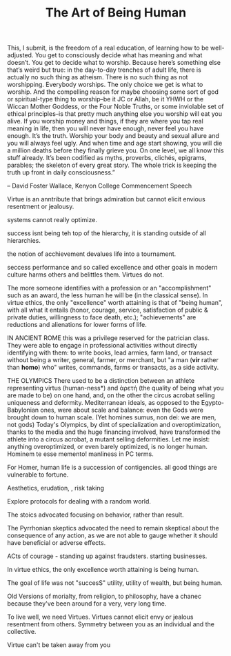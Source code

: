 #+TITLE: The Art of Being Human 

#+BEGINQUOTE
This, I submit, is the freedom of a real education, of learning how to
be well-adjusted. You get to consciously decide what has meaning and
what doesn’t. You get to decide what to worship. Because here’s
something else that’s weird but true: in the day-to-day trenches of
adult life, there is actually no such thing as atheism. There is no
such thing as not worshipping. Everybody worships. The only choice we
get is what to worship. And the compelling reason for maybe choosing
some sort of god or spiritual-type thing to worship–be it JC or Allah,
be it YHWH or the Wiccan Mother Goddess, or the Four Noble Truths, or
some inviolable set of ethical principles–is that pretty much anything
else you worship will eat you alive. If you worship money and things,
if they are where you tap real meaning in life, then you will never
have enough, never feel you have enough. It’s the truth. Worship your
body and beauty and sexual allure and you will always feel ugly. And
when time and age start showing, you will die a million deaths before
they finally grieve you. On one level, we all know this stuff
already. It’s been codified as myths, proverbs, clichés, epigrams,
parables; the skeleton of every great story. The whole trick is
keeping the truth up front in daily consciousness.”

#+ENDQUOTE

-- David Foster Wallace, Kenyon College Commencement Speech 



Virtue is an anntribute that brings admiration but cannot elicit
envious resentment or jealousy. 

systems cannot really optimize. 

success isnt being teh top of the hierarchy, it is standing outside of
all hierarchies. 

the notion of acchievement devalues life into a tournament. 

seccess performance and so called excellence and other goals in modern
culture harms others and belittles them. Virtues do not. 


The more someone identifies with a profession or an "accomplishment"
such as an award, the less human he will be (in the classical
sense). In virtue ethics, the only "excellence" worth attaining is
that of "being human", with all what it entails (honor, courage,
service, satisfaction of public & private duties, willingness to face
death, etc.); "achievements" are reductions and alienations for lower
forms of life.

IN ANCIENT ROME this was a privilege reserved for the patrician
class. They were able to engage in professional activities without
directly identifying with them: to write books, lead armies, farm
land, or transact without being a writer, general, farmer, or
merchant, but "a man (*vir* rather than *homo*) who" writes, commands,
farms or transacts, as a side activity.


THE OLYMPICS
There used to be a distinction between an athlete representing virtus (human-ness*) and ἀρετή (the quality of being what you are made to be) on one hand, and, on the other the circus acrobat selling uniqueness and deformity.  Mediterranean ideals, as opposed to the Egypto-Babylonian ones, were about scale and balance: even the Gods were brought down to human scale. (Yet homines sumus, non dei: we are men, not gods)
Today's Olympics, by dint of specialization and overoptimization, thanks to the media and the huge financing involved, have transformed the athlete into a circus acrobat, a mutant selling deformities. 
Let me insist: anything overoptimized, or even barely optimized, is no longer human.
Hominem te esse memento!
manliness in PC terms.



For Homer, human life is a succession of contigencies. all good things
are vulnerable to fortune. 

Aesthetics, erudation, , risk taking 

Explore protocols for dealing with a random world.

The stoics advocated focusing on behavior, rather than result.

 The Pyrrhonian
skeptics advocated the need to remain skeptical about the consequence
of any action, as we are not able to gauge whether it should have
beneficial or adverse effects.

ACts of courage - standing up against fraudsters. starting
businesses. 

In virtue ethics, the only excellence worth attaining is being human.

The goal of life was not "succesS" utility, utility of wealth, but
being human. 

Old Versions of morialty, from religion, to philosophy, have a chanec
because they've been around for a very, very long time. 

To live well, we need Virtues. Virtues cannot elicit envy or jealous
resentment from others. Symmetry between you as an individual and the
collective. 
 
Virtue can't be taken away from you 
